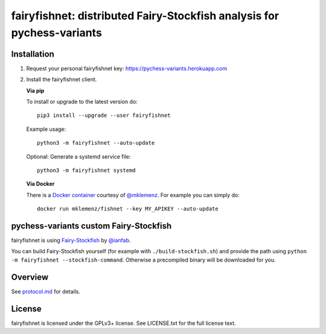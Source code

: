 fairyfishnet: distributed Fairy-Stockfish analysis for pychess-variants
========================================================================

.. image:: https://badge.fury.io/py/fairyfishnet.svg
    :target: https://pypi.python.org/pypi/fairyfishnet

Installation
------------

1. Request your personal fairyfishnet key: https://pychess-variants.herokuapp.com
2. Install the fairyfishnet client.

   **Via pip**

   To install or upgrade to the latest version do:

   ::

       pip3 install --upgrade --user fairyfishnet

   Example usage:

   ::

       python3 -m fairyfishnet --auto-update

   Optional: Generate a systemd service file:

   ::

       python3 -m fairyfishnet systemd

   **Via Docker**

   There is a `Docker container <https://hub.docker.com/r/mklemenz/fishnet/>`_
   courtesy of `@mklemenz <https://github.com/mklemenz>`_. For example you can
   simply do:

   ::

       docker run mklemenz/fishnet --key MY_APIKEY --auto-update

pychess-variants custom Fairy-Stockfish
---------------------------------------

fairyfishnet is using
`Fairy-Stockfish <https://github.com/ianfab/Fairy-Stockfish>`__
by `@ianfab <https://github.com/ianfab/Fairy-Stockfish>`_.

You can build Fairy-Stockfish yourself (for example with ``./build-stockfish.sh``)
and provide the path using ``python -m fairyfishnet --stockfish-command``. Otherwise
a precompiled binary will be downloaded for you.

Overview
--------

.. image:: https://raw.githubusercontent.com/gbtami/fairyfishnet/master/doc/sequence-diagram.png

See `protocol.md <https://github.com/gbtami/fairyfishnet/blob/master/doc/protocol.md>`_ for details.

License
-------

fairyfishnet is licensed under the GPLv3+ license. See LICENSE.txt for the full
license text.


